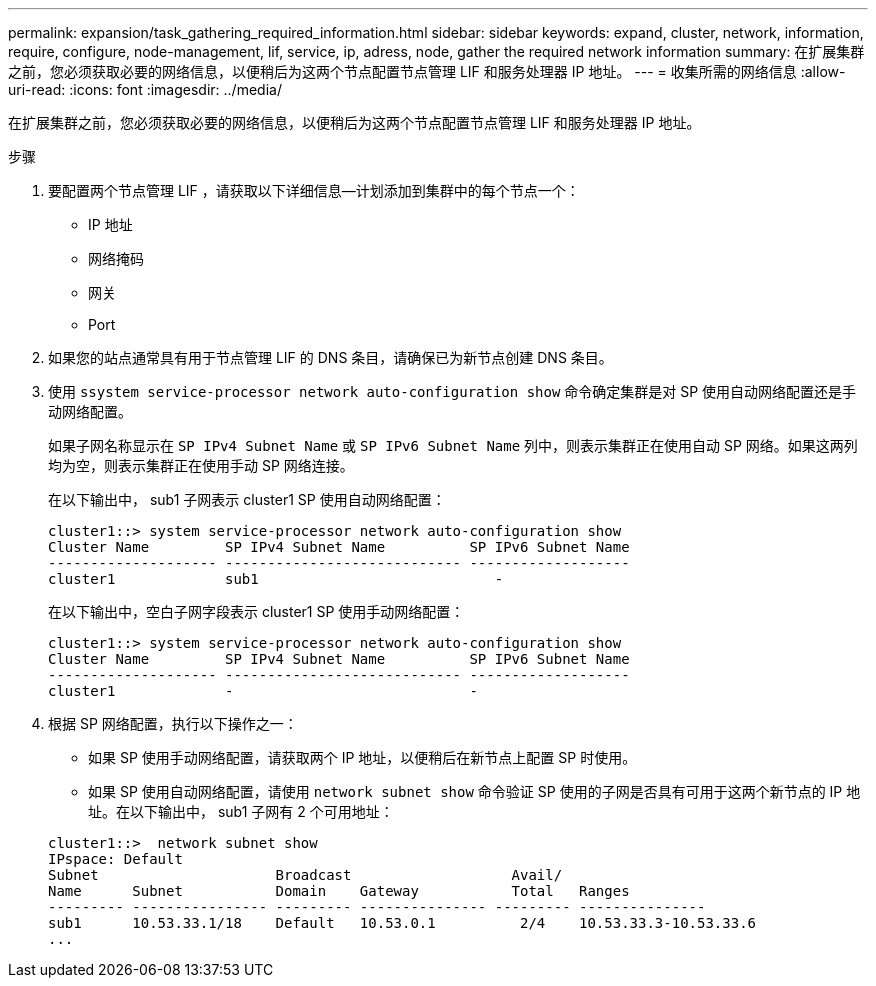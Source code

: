 ---
permalink: expansion/task_gathering_required_information.html 
sidebar: sidebar 
keywords: expand, cluster, network, information, require, configure, node-management, lif, service, ip, adress, node, gather the required network information 
summary: 在扩展集群之前，您必须获取必要的网络信息，以便稍后为这两个节点配置节点管理 LIF 和服务处理器 IP 地址。 
---
= 收集所需的网络信息
:allow-uri-read: 
:icons: font
:imagesdir: ../media/


[role="lead"]
在扩展集群之前，您必须获取必要的网络信息，以便稍后为这两个节点配置节点管理 LIF 和服务处理器 IP 地址。

.步骤
. 要配置两个节点管理 LIF ，请获取以下详细信息—计划添加到集群中的每个节点一个：
+
** IP 地址
** 网络掩码
** 网关
** Port


. 如果您的站点通常具有用于节点管理 LIF 的 DNS 条目，请确保已为新节点创建 DNS 条目。
. 使用 `ssystem service-processor network auto-configuration show` 命令确定集群是对 SP 使用自动网络配置还是手动网络配置。
+
如果子网名称显示在 `SP IPv4 Subnet Name` 或 `SP IPv6 Subnet Name` 列中，则表示集群正在使用自动 SP 网络。如果这两列均为空，则表示集群正在使用手动 SP 网络连接。

+
在以下输出中， sub1 子网表示 cluster1 SP 使用自动网络配置：

+
[listing]
----
cluster1::> system service-processor network auto-configuration show
Cluster Name         SP IPv4 Subnet Name          SP IPv6 Subnet Name
-------------------- ---------------------------- -------------------
cluster1             sub1                            -
----
+
在以下输出中，空白子网字段表示 cluster1 SP 使用手动网络配置：

+
[listing]
----
cluster1::> system service-processor network auto-configuration show
Cluster Name         SP IPv4 Subnet Name          SP IPv6 Subnet Name
-------------------- ---------------------------- -------------------
cluster1             -                            -
----
. 根据 SP 网络配置，执行以下操作之一：
+
** 如果 SP 使用手动网络配置，请获取两个 IP 地址，以便稍后在新节点上配置 SP 时使用。
** 如果 SP 使用自动网络配置，请使用 `network subnet show` 命令验证 SP 使用的子网是否具有可用于这两个新节点的 IP 地址。在以下输出中， sub1 子网有 2 个可用地址：


+
[listing]
----
cluster1::>  network subnet show
IPspace: Default
Subnet                     Broadcast                   Avail/
Name      Subnet           Domain    Gateway           Total   Ranges
--------- ---------------- --------- --------------- --------- ---------------
sub1      10.53.33.1/18    Default   10.53.0.1          2/4    10.53.33.3-10.53.33.6
...
----

